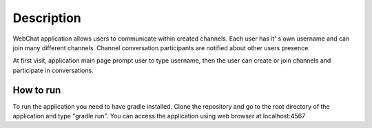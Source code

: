 ===========
Description
===========

WebChat application allows users to communicate within created channels. Each user has it' s own username and can join many different channels. Channel conversation participants are notified about other users presence.

At first visit, application main page prompt user to type username, then the user can create or join channels and participate in conversations.

How to run
==========

To run the application you need to have gradle installed. Clone the repository and go to the root directory of the application and type "gradle run". You can access the application using web browser at localhost:4567
